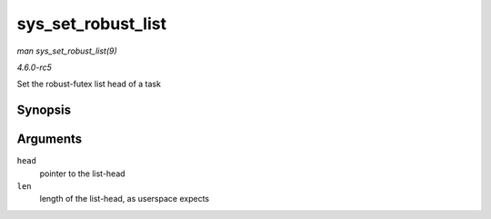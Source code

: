 .. -*- coding: utf-8; mode: rst -*-

.. _API-sys-set-robust-list:

===================
sys_set_robust_list
===================

*man sys_set_robust_list(9)*

*4.6.0-rc5*

Set the robust-futex list head of a task


Synopsis
========

.. c:function:: long sys_set_robust_list( struct robust_list_head __user * head, size_t len )

Arguments
=========

``head``
    pointer to the list-head

``len``
    length of the list-head, as userspace expects


.. ------------------------------------------------------------------------------
.. This file was automatically converted from DocBook-XML with the dbxml
.. library (https://github.com/return42/sphkerneldoc). The origin XML comes
.. from the linux kernel, refer to:
..
.. * https://github.com/torvalds/linux/tree/master/Documentation/DocBook
.. ------------------------------------------------------------------------------
